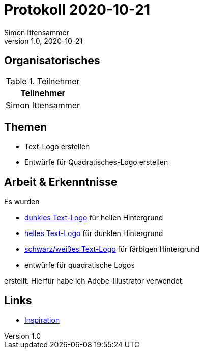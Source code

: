 = Protokoll 2020-10-21
Simon Ittensammer
1.0, 2020-10-21
:icons: font

== Organisatorisches

.Teilnehmer
|===
|Teilnehmer

|Simon Ittensammer

|===

== Themen

* Text-Logo erstellen
* Entwürfe für Quadratisches-Logo erstellen

== Arbeit & Erkenntnisse

Es wurden

* https://github.com/simonittensammer/roomix-docu/project-files/logo-dark.jpg[dunkles Text-Logo] für hellen Hintergrund
* https://github.com/simonittensammer/roomix-docu/project-files/logo-light.jpg[helles Text-Logo] für dunklen Hintergrund
* https://github.com/simonittensammer/roomix-docu/project-files/logo-bw.jpg[schwarz/weißes Text-Logo] für färbigen Hintergrund
* entwürfe für quadratische Logos

erstellt. Hierfür habe ich Adobe-Illustrator verwendet.

== Links

* https://image.flaticon.com/icons/png/512/13/13510.png[Inspiration]
